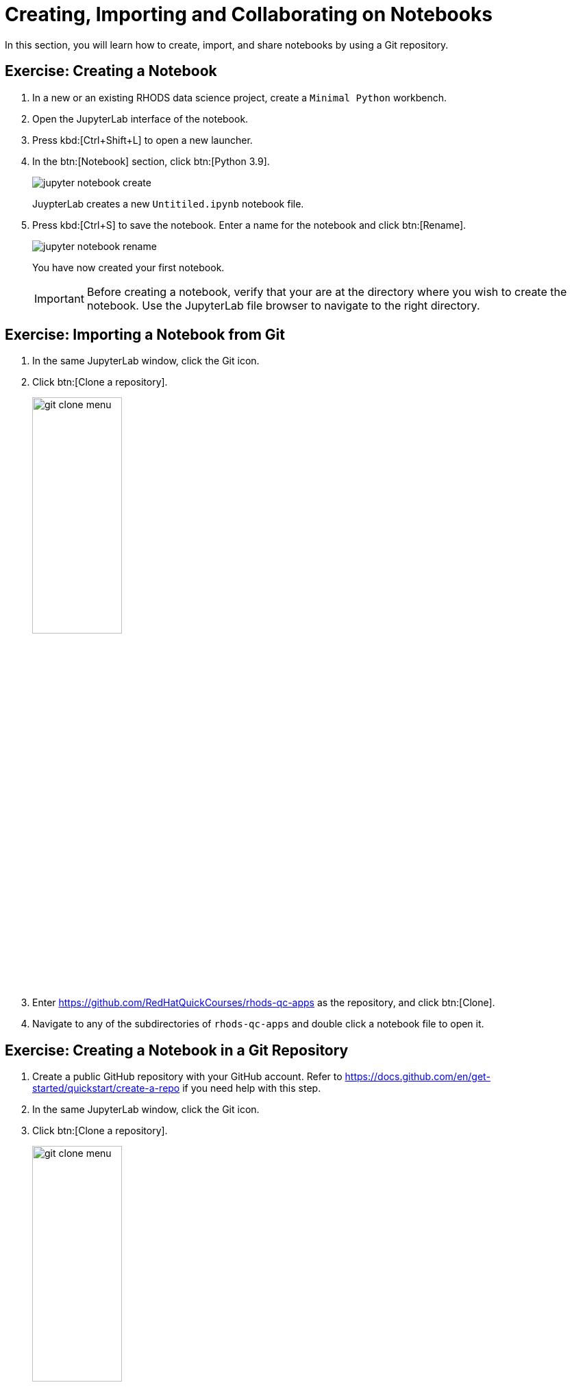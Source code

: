 = Creating, Importing and Collaborating on Notebooks
:navtitle: Git

In this section, you will learn how to create, import, and share notebooks by using a Git repository.

== Exercise: Creating a Notebook

1. In a new or an existing RHODS data science project, create a `Minimal Python` workbench.

2. Open the JupyterLab interface of the notebook.

3. Press kbd:[Ctrl+Shift+L] to open a new launcher.

4. In the btn:[Notebook] section, click btn:[Python 3.9].
+
image::jupyter-notebook-create.png[]
+
JuypterLab creates a new `Untitiled.ipynb` notebook file.

5. Press kbd:[Ctrl+S] to save the notebook.
Enter a name for the notebook and click btn:[Rename].
+
image::jupyter-notebook-rename.png[]
+
You have now created your first notebook.
+
[IMPORTANT]
====
Before creating a notebook, verify that your are at the directory where you wish to create the notebook.
Use the JupyterLab file browser to navigate to the right directory.
====


== Exercise: Importing a Notebook from Git

1. In the same JupyterLab window, click the Git icon.

2. Click btn:[Clone a repository].
+
image::git-clone-menu.png[width=40%,align="center"]

3. Enter https://github.com/RedHatQuickCourses/rhods-qc-apps as the repository, and click btn:[Clone].

4. Navigate to any of the subdirectories of `rhods-qc-apps` and double click a notebook file to open it.


== Exercise: Creating a Notebook in a Git Repository

1. Create a public GitHub repository with your GitHub account.
Refer to https://docs.github.com/en/get-started/quickstart/create-a-repo if you need help with this step.

2. In the same JupyterLab window, click the Git icon.

3. Click btn:[Clone a repository].
+
image::git-clone-menu.png[width=40%,align="center"]

4. Enter the URL of your Git repository and click btn:[Clone].
+
image::git-clone-modal.png[align="center"]

5. In the file browser, navigate to the repository directory.

6. In this directory, create a notebook file called `hello.ipynb`.
You can follow the steps given in the first exercise.

7. Add the following code in the first cell:
+
[subs=+quotes]
----
print("Hello world")
----

8. Press kbd:[Ctrl+Enter] to execute the cell.
Your notebook should display as follows:
+
image::hello-world-notebook.png[align="center"]

9. Press btn:[Ctrl+S] to save the notebook.
Alternatively, you can click menu:File[Save Notebook].

10. Click the Git tab in the side bar.
Git displays the newly added file:
+
image::git-untracked-file.png[]

11. Stage the `hello.ipynb` file.
Right click the file and click btn:[Track].
+
image::git-track-file.png[]
+
The file is now staged.
+
image::git-file-staged.png[]

12. Enter the commit message and the description at the bottom, and click btn:[Commit].
+
image::git-commit-changes.png[]
+
At this point, JupyterLab prompts for the committer information.
Enter your name and email.

13. Push your changes to GitHub.
Click the btn:[up arrow cloud] icon at the top.
+
image::git-push-icon.png[]
+
At this point, JupyterLab requires you to authenticate into GitHub.
Enter your GitHub username and token.
+
image::jupyter-git-credentials.png[]

14. Return to GitHub and verify that your repository contains the `hello.ipynb` file.
Notice that GitHub can render the notebook in view-only mode.


== Pulling Changes

To pull changes from a remote repository, you can use the btn:[down arrow cloud] icon.

If you have uncommitted changes in your workbench, then you might see a message indicating that your changes forbid pulling the changes, as follows:

image::git-forbid-changes.png[]

To solve this problem, commit your changes in the workbench before pulling.

After you have committed your changes in the workbench, you might still find problems.
For example, if the remote and the local branches have diverged, then you must configure the git strategy to reconcile the branches.
Open a terminal and run the following command to configure Git to merge branches:

[subs+=quotes]
----
git config pull.rebase false
----

Finally, you might occasionally find conflicts if multiple contributors are working on the same branch.
In that case, JupyterLab opens the _diff view_, which allows you to view the differences and solve the conflicts.

image::git-diff-view.png[]

After you have solved the conflicts, click the btn:[Mark as resolved] button at the top right.